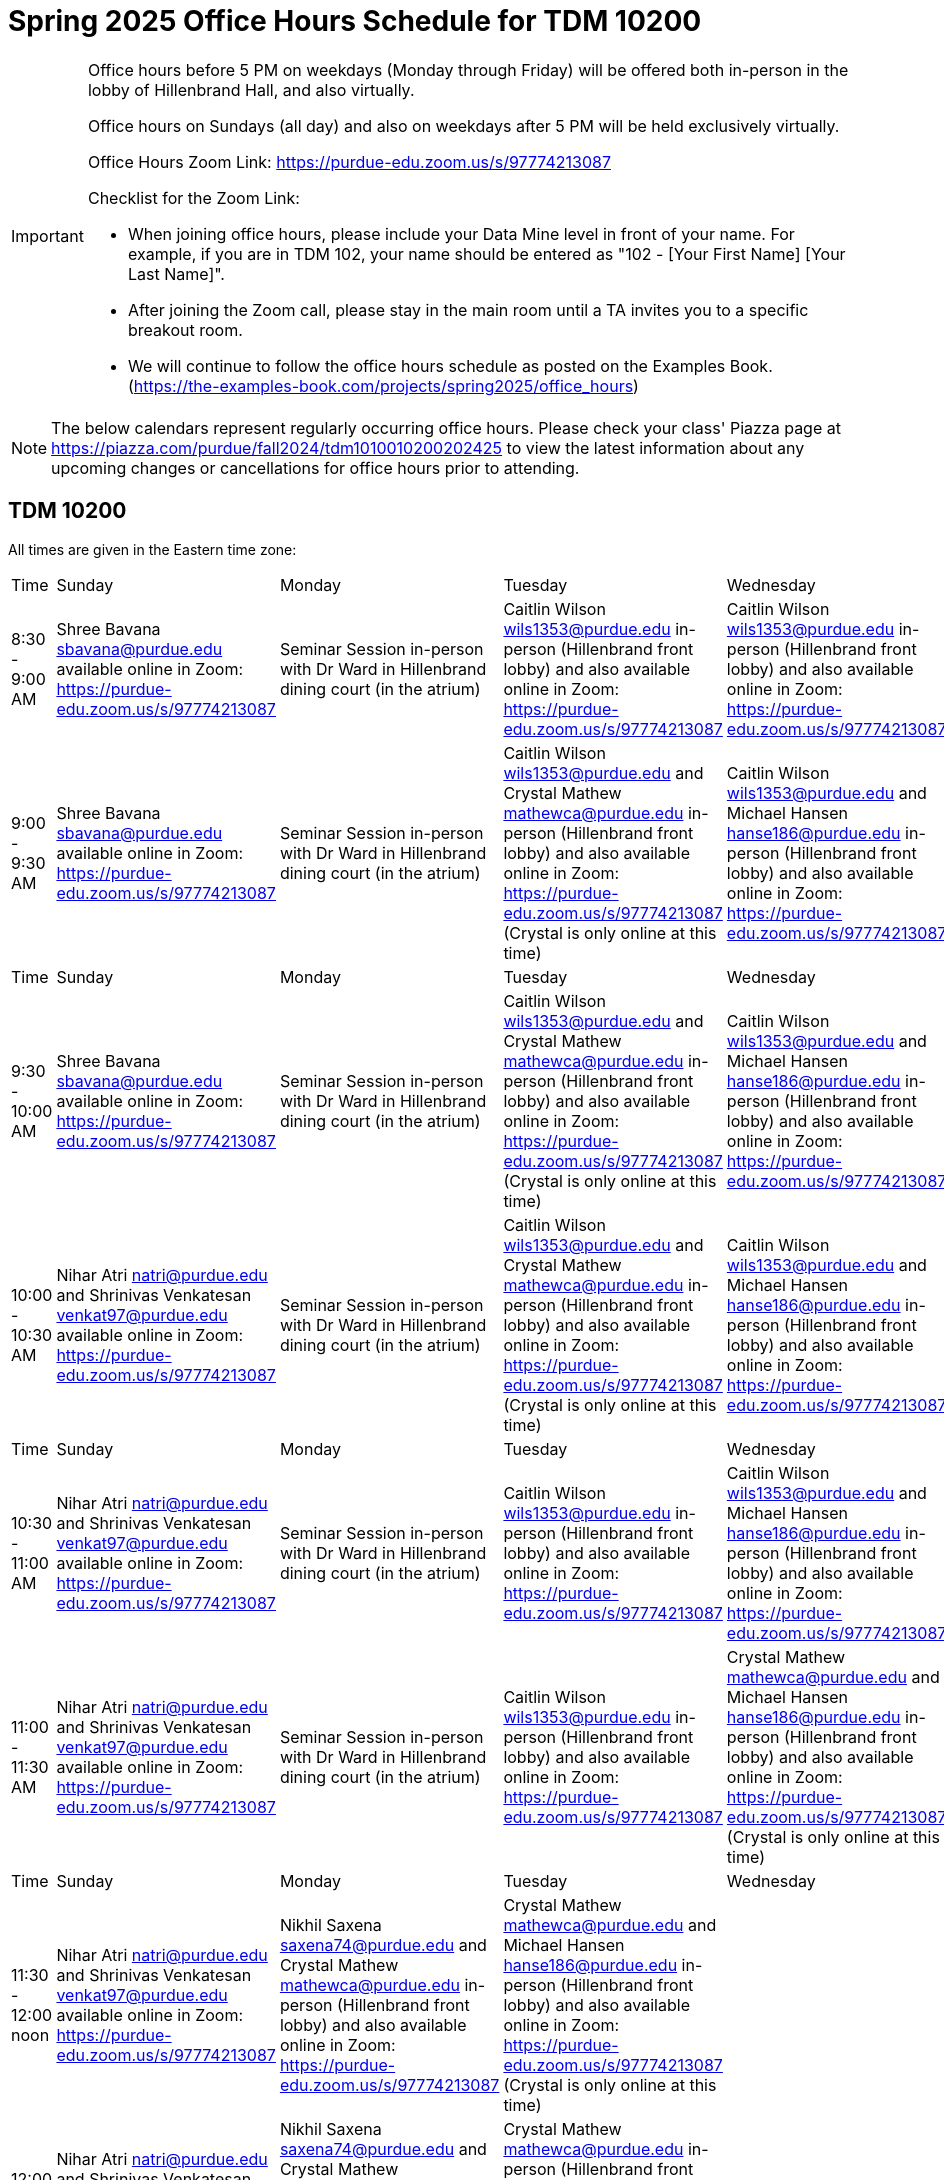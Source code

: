 = Spring 2025 Office Hours Schedule for TDM 10200

[IMPORTANT]
====
Office hours before 5 PM on weekdays (Monday through Friday) will be offered both in-person in the lobby of Hillenbrand Hall, and also virtually.

Office hours on Sundays (all day) and also on weekdays after 5 PM will be held exclusively virtually.

Office Hours Zoom Link: https://purdue-edu.zoom.us/s/97774213087

Checklist for the Zoom Link:

* When joining office hours, please include your Data Mine level in front of your name. For example, if you are in TDM 102, your name should be entered as "102 - [Your First Name] [Your Last Name]".

* After joining the Zoom call, please stay in the main room until a TA invites you to a specific breakout room.

* We will continue to follow the office hours schedule as posted on the Examples Book. (https://the-examples-book.com/projects/spring2025/office_hours)
====

[NOTE]
====
The below calendars represent regularly occurring office hours. Please check your class' Piazza page at https://piazza.com/purdue/fall2024/tdm1010010200202425 to view the latest information about any upcoming changes or cancellations for office hours prior to attending.
====

== TDM 10200

All times are given in the Eastern time zone:

[cols="1,1,1,1,1,1,1"]
|===
|Time
|Sunday
|Monday
|Tuesday
|Wednesday
|Thursday
|Friday

|8:30 - 9:00 AM
|Shree Bavana sbavana@purdue.edu available online in Zoom: https://purdue-edu.zoom.us/s/97774213087
|Seminar Session in-person with Dr Ward in Hillenbrand dining court (in the atrium)
|Caitlin Wilson wils1353@purdue.edu in-person (Hillenbrand front lobby) and also available online in Zoom: https://purdue-edu.zoom.us/s/97774213087
|Caitlin Wilson wils1353@purdue.edu in-person (Hillenbrand front lobby) and also available online in Zoom: https://purdue-edu.zoom.us/s/97774213087
|
|

|9:00 - 9:30 AM
|Shree Bavana sbavana@purdue.edu available online in Zoom: https://purdue-edu.zoom.us/s/97774213087
|Seminar Session in-person with Dr Ward in Hillenbrand dining court (in the atrium)
|Caitlin Wilson wils1353@purdue.edu and Crystal Mathew mathewca@purdue.edu in-person (Hillenbrand front lobby) and also available online in Zoom: https://purdue-edu.zoom.us/s/97774213087 (Crystal is only online at this time)
|Caitlin Wilson wils1353@purdue.edu and Michael Hansen hanse186@purdue.edu in-person (Hillenbrand front lobby) and also available online in Zoom: https://purdue-edu.zoom.us/s/97774213087
|
|

|Time
|Sunday
|Monday
|Tuesday
|Wednesday
|Thursday
|Friday

|9:30 - 10:00 AM
|Shree Bavana sbavana@purdue.edu available online in Zoom: https://purdue-edu.zoom.us/s/97774213087
|Seminar Session in-person with Dr Ward in Hillenbrand dining court (in the atrium)
|Caitlin Wilson wils1353@purdue.edu and Crystal Mathew mathewca@purdue.edu in-person (Hillenbrand front lobby) and also available online in Zoom: https://purdue-edu.zoom.us/s/97774213087 (Crystal is only online at this time)
|Caitlin Wilson wils1353@purdue.edu and Michael Hansen hanse186@purdue.edu in-person (Hillenbrand front lobby) and also available online in Zoom: https://purdue-edu.zoom.us/s/97774213087
|
|

|10:00 - 10:30 AM
|Nihar Atri natri@purdue.edu and Shrinivas Venkatesan venkat97@purdue.edu available online in Zoom: https://purdue-edu.zoom.us/s/97774213087
|Seminar Session in-person with Dr Ward in Hillenbrand dining court (in the atrium)
|Caitlin Wilson wils1353@purdue.edu and Crystal Mathew mathewca@purdue.edu in-person (Hillenbrand front lobby) and also available online in Zoom: https://purdue-edu.zoom.us/s/97774213087 (Crystal is only online at this time)
|Caitlin Wilson wils1353@purdue.edu and Michael Hansen hanse186@purdue.edu in-person (Hillenbrand front lobby) and also available online in Zoom: https://purdue-edu.zoom.us/s/97774213087
|
|

|Time
|Sunday
|Monday
|Tuesday
|Wednesday
|Thursday
|Friday

|10:30 - 11:00 AM 
|Nihar Atri natri@purdue.edu and Shrinivas Venkatesan venkat97@purdue.edu available online in Zoom: https://purdue-edu.zoom.us/s/97774213087
|Seminar Session in-person with Dr Ward in Hillenbrand dining court (in the atrium)
|Caitlin Wilson wils1353@purdue.edu in-person (Hillenbrand front lobby) and also available online in Zoom: https://purdue-edu.zoom.us/s/97774213087
|Caitlin Wilson wils1353@purdue.edu and Michael Hansen hanse186@purdue.edu in-person (Hillenbrand front lobby) and also available online in Zoom: https://purdue-edu.zoom.us/s/97774213087
|
|

|11:00 - 11:30 AM
|Nihar Atri natri@purdue.edu and Shrinivas Venkatesan venkat97@purdue.edu available online in Zoom: https://purdue-edu.zoom.us/s/97774213087
|Seminar Session in-person with Dr Ward in Hillenbrand dining court (in the atrium)
|Caitlin Wilson wils1353@purdue.edu in-person (Hillenbrand front lobby) and also available online in Zoom: https://purdue-edu.zoom.us/s/97774213087
|Crystal Mathew mathewca@purdue.edu and Michael Hansen hanse186@purdue.edu in-person (Hillenbrand front lobby) and also available online in Zoom: https://purdue-edu.zoom.us/s/97774213087 (Crystal is only online at this time)
|
|

|Time
|Sunday
|Monday
|Tuesday
|Wednesday
|Thursday
|Friday

|11:30 - 12:00 noon
|Nihar Atri natri@purdue.edu and Shrinivas Venkatesan venkat97@purdue.edu available online in Zoom: https://purdue-edu.zoom.us/s/97774213087
|Nikhil Saxena saxena74@purdue.edu and Crystal Mathew mathewca@purdue.edu in-person (Hillenbrand front lobby) and also available online in Zoom: https://purdue-edu.zoom.us/s/97774213087
|Crystal Mathew mathewca@purdue.edu and Michael Hansen hanse186@purdue.edu in-person (Hillenbrand front lobby) and also available online in Zoom: https://purdue-edu.zoom.us/s/97774213087 (Crystal is only online at this time)
|
|
|

|12:00 - 12:30 PM
|Nihar Atri natri@purdue.edu and Shrinivas Venkatesan venkat97@purdue.edu available online in Zoom: https://purdue-edu.zoom.us/s/97774213087
|Nikhil Saxena saxena74@purdue.edu and Crystal Mathew mathewca@purdue.edu in-person (Hillenbrand front lobby) and also available online in Zoom: https://purdue-edu.zoom.us/s/97774213087
|Crystal Mathew mathewca@purdue.edu in-person (Hillenbrand front lobby) and also available online in Zoom: https://purdue-edu.zoom.us/s/97774213087 (Crystal is only online at this time)
|
|
|

|Time
|Sunday
|Monday
|Tuesday
|Wednesday
|Thursday
|Friday

|12:30 - 1:00 PM
|Nihar Atri natri@purdue.edu and Shrinivas Venkatesan venkat97@purdue.edu available online in Zoom: https://purdue-edu.zoom.us/s/97774213087
|Nikhil Saxena saxena74@purdue.edu and Crystal Mathew mathewca@purdue.edu in-person (Hillenbrand front lobby) and also available online in Zoom: https://purdue-edu.zoom.us/s/97774213087
|
|
|
|

|1:00 - 1:30 PM
|Nikhil Saxena saxena74@purdue.edu and Rhea Pahuja pahujar@purdue.edu in-person (Hillenbrand front lobby) and also available online in Zoom: https://purdue-edu.zoom.us/s/97774213087
|
|
|
|
|

|Time
|Sunday
|Monday
|Tuesday
|Wednesday
|Thursday
|Friday

|1:30 - 2:00 PM
|Bharath Sadagopan bsadagop@purdue.edu available online in Zoom: https://purdue-edu.zoom.us/s/97774213087
|Rhea Pahuja pahujar@purdue.edu in-person (Hillenbrand front lobby) and also available online in Zoom: https://purdue-edu.zoom.us/s/97774213087
|Caitlin Wilson wils1353@purdue.edu in-person (Hillenbrand front lobby) and also available online in Zoom: https://purdue-edu.zoom.us/s/97774213087
|
|
|

|2:00 - 2:30 PM
|Bharath Sadagopan bsadagop@purdue.edu and Dheeraj Namargomala dnamargo@purdue.edu available online in Zoom: https://purdue-edu.zoom.us/s/97774213087
|Rhea Pahuja pahujar@purdue.edu in-person (Hillenbrand front lobby) and also available online in Zoom: https://purdue-edu.zoom.us/s/97774213087
|
|
|
|

|Time
|Sunday
|Monday
|Tuesday
|Wednesday
|Thursday
|Friday

|2:30 - 3:00 PM
|Bharath Sadagopan bsadagop@purdue.edu and Dheeraj Namargomala dnamargo@purdue.edu available online in Zoom: https://purdue-edu.zoom.us/s/97774213087
|Rhea Pahuja pahujar@purdue.edu in-person (Hillenbrand front lobby) and also available online in Zoom: https://purdue-edu.zoom.us/s/97774213087
|
|
|
|

|3:00 - 3:30 PM
|Bharath Sadagopan bsadagop@purdue.edu and Dheeraj Namargomala dnamargo@purdue.edu available online in Zoom: https://purdue-edu.zoom.us/s/97774213087
|
|
|
|
|

|Time
|Sunday
|Monday
|Tuesday
|Wednesday
|Thursday
|Friday

|3:30 - 4:00 PM
|Bharath Sadagopan bsadagop@purdue.edu and Dheeraj Namargomala dnamargo@purdue.edu available online in Zoom: https://purdue-edu.zoom.us/s/97774213087
|
|
|
|
|

|4:00 - 4:30 PM
|Bharath Sadagopan bsadagop@purdue.edu and Rhea Pahuja pahujar@purdue.edu available online in Zoom: https://purdue-edu.zoom.us/s/97774213087
|
|
|
|
|

|Time
|Sunday
|Monday
|Tuesday
|Wednesday
|Thursday
|Friday

|4:30 - 5:00 PM
|Bharath Sadagopan bsadagop@purdue.edu and Rhea Pahuja pahujar@purdue.edu available online in Zoom: https://purdue-edu.zoom.us/s/97774213087
|Seminar Session online with Dr Ward in Zoom: https://purdue-edu.zoom.us/my/mdward/
|
|
|
|

|5:00 - 5:30 PM
|Rhea Pahuja pahujar@purdue.edu available online in Zoom: https://purdue-edu.zoom.us/s/97774213087
|Seminar Session online with Dr Ward in Zoom: https://purdue-edu.zoom.us/my/mdward/
|
|
|
|

|Time
|Sunday
|Monday
|Tuesday
|Wednesday
|Thursday
|Friday

|5:30 - 6:00 PM
|Rhea Pahuja pahujar@purdue.edu available online in Zoom: https://purdue-edu.zoom.us/s/97774213087
|Vivek Chudasama vvchudas@purdue.edu available online in Zoom: https://purdue-edu.zoom.us/s/97774213087
|
|
|
|

|6:00 - 6:30 PM
|Rhea Pahuja pahujar@purdue.edu available online in Zoom: https://purdue-edu.zoom.us/s/97774213087
|Vivek Chudasama vvchudas@purdue.edu available online in Zoom: https://purdue-edu.zoom.us/s/97774213087
|
|
|
|

|Time
|Sunday
|Monday
|Tuesday
|Wednesday
|Thursday
|Friday

|6:30 - 7:00 PM
|Rhea Pahuja pahujar@purdue.edu and Dhiya Kannan dkannan@purdue.edu available online in Zoom: https://purdue-edu.zoom.us/s/97774213087
|Vivek Chudasama vvchudas@purdue.edu and Shree Bavana sbavana@purdue.edu available online in Zoom: https://purdue-edu.zoom.us/s/97774213087
|Samskrithi Sivakumar sivaku17@purdue.edu available online in Zoom: https://purdue-edu.zoom.us/s/97774213087
|Samskrithi Sivakumar sivaku17@purdue.edu available online in Zoom: https://purdue-edu.zoom.us/s/97774213087
|
|

|7:00 - 7:30 PM
|Rhea Pahuja pahujar@purdue.edu and Dhiya Kannan dkannan@purdue.edu available online in Zoom: https://purdue-edu.zoom.us/s/97774213087
|Vivek Chudasama vvchudas@purdue.edu and Shree Bavana sbavana@purdue.edu available online in Zoom: https://purdue-edu.zoom.us/s/97774213087
|Samskrithi Sivakumar sivaku17@purdue.edu and Dhiya Kannan dkannan@purdue.edu available online in Zoom: https://purdue-edu.zoom.us/s/97774213087
|Samskrithi Sivakumar sivaku17@purdue.edu available online in Zoom: https://purdue-edu.zoom.us/s/97774213087
|
|

|Time
|Sunday
|Monday
|Tuesday
|Wednesday
|Thursday
|Friday

|7:30 - 8:00 PM
|Rhea Pahuja pahujar@purdue.edu and Dhiya Kannan dkannan@purdue.edu available online in Zoom: https://purdue-edu.zoom.us/s/97774213087
|Vivek Chudasama vvchudas@purdue.edu and Shree Bavana sbavana@purdue.edu available online in Zoom: https://purdue-edu.zoom.us/s/97774213087
|Samskrithi Sivakumar sivaku17@purdue.edu and Dhiya Kannan dkannan@purdue.edu available online in Zoom: https://purdue-edu.zoom.us/s/97774213087
|Samskrithi Sivakumar sivaku17@purdue.edu available online in Zoom: https://purdue-edu.zoom.us/s/97774213087
|
|

|8:00 - 8:30 PM
|Dhiya Kannan dkannan@purdue.edu available online in Zoom: https://purdue-edu.zoom.us/s/97774213087
|Vivek Chudasama vvchudas@purdue.edu and Dheeraj Namargomala dnamargo@purdue.edu available online in Zoom: https://purdue-edu.zoom.us/s/97774213087
|Samskrithi Sivakumar sivaku17@purdue.edu and Dhiya Kannan dkannan@purdue.edu available online in Zoom: https://purdue-edu.zoom.us/s/97774213087
|Samskrithi Sivakumar sivaku17@purdue.edu available online in Zoom: https://purdue-edu.zoom.us/s/97774213087
|
|

|Time
|Sunday
|Monday
|Tuesday
|Wednesday
|Thursday
|Friday

|8:30 - 9:00 PM
|Dhiya Kannan dkannan@purdue.edu available online in Zoom: https://purdue-edu.zoom.us/s/97774213087
|Bharath Sadagopan bsadagop@purdue.edu and Dheeraj Namargomala dnamargo@purdue.edu available online in Zoom: https://purdue-edu.zoom.us/s/97774213087
|Samskrithi Sivakumar sivaku17@purdue.edu and Dhiya Kannan dkannan@purdue.edu available online in Zoom: https://purdue-edu.zoom.us/s/97774213087
|Samskrithi Sivakumar sivaku17@purdue.edu available online in Zoom: https://purdue-edu.zoom.us/s/97774213087
|
|

|9:00 - 9:30 PM
|Dhiya Kannan dkannan@purdue.edu available online in Zoom: https://purdue-edu.zoom.us/s/97774213087
|Bharath Sadagopan bsadagop@purdue.edu and Dheeraj Namargomala dnamargo@purdue.edu available online in Zoom: https://purdue-edu.zoom.us/s/97774213087
|Samskrithi Sivakumar sivaku17@purdue.edu and Dhiya Kannan dkannan@purdue.edu available online in Zoom: https://purdue-edu.zoom.us/s/97774213087
|Samskrithi Sivakumar sivaku17@purdue.edu available online in Zoom: https://purdue-edu.zoom.us/s/97774213087
|
|

|Time
|Sunday
|Monday
|Tuesday
|Wednesday
|Thursday
|Friday

|9:30 - 10:00 PM
|Nihar Atri natri@purdue.edu and Shrinivas Venkatesan venkat97@purdue.edu available online in Zoom: https://purdue-edu.zoom.us/s/97774213087
|Bharath Sadagopan bsadagop@purdue.edu and Dheeraj Namargomala dnamargo@purdue.edu available online in Zoom: https://purdue-edu.zoom.us/s/97774213087
|Dhiya Kannan dkannan@purdue.edu available online in Zoom: https://purdue-edu.zoom.us/s/97774213087
|
|
|

|10:00 - 10:30 PM
|Nihar Atri natri@purdue.edu and Shrinivas Venkatesan venkat97@purdue.edu available online in Zoom: https://purdue-edu.zoom.us/s/97774213087
|
|
|
|
|

|Time
|Sunday
|Monday
|Tuesday
|Wednesday
|Thursday
|Friday

|10:30 - 11:00 PM
|Nihar Atri natri@purdue.edu and Shrinivas Venkatesan venkat97@purdue.edu available online in Zoom: https://purdue-edu.zoom.us/s/97774213087
|
|
|
|
|
|===


